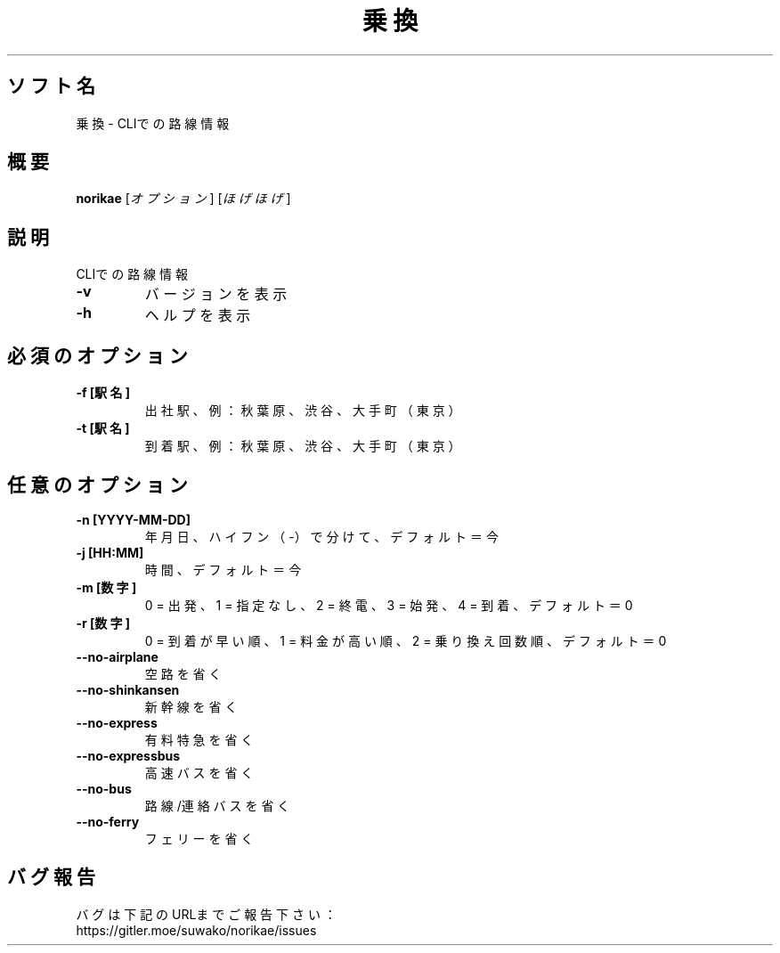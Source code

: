 .TH 乗換 1 norikae\-VERSION
.SH ソフト名
乗換 - CLIでの路線情報
.SH 概要
.B norikae
[\fI\,オプション\/\fR] [\fI\,ほげほげ\/\fR]
.SH 説明
.PP
CLIでの路線情報
.TP
\fB\-v\fR
バージョンを表示
.TP
\fB\-h\fR
ヘルプを表示
.SH 必須のオプション
.TP
\fB\-f [駅名]\fR
出社駅、例：秋葉原、渋谷、大手町（東京）
.TP
\fB\-t [駅名]\fR
到着駅、例：秋葉原、渋谷、大手町（東京）
.SH 任意のオプション
.TP
\fB\-n [YYYY-MM-DD]\fR
年月日、ハイフン（-）で分けて、デフォルト＝今
.TP
\fB\-j [HH:MM]\fR
時間、デフォルト＝今
.TP
\fB\-m [数字]\fR
0 = 出発、1 = 指定なし、2 = 終電、3 = 始発、4 = 到着、デフォルト＝0
.TP
\fB\-r [数字]\fR
0 = 到着が早い順、1 = 料金が高い順、2 = 乗り換え回数順、デフォルト＝0
.TP
\fB\--no-airplane\fR
空路を省く
.TP
\fB\--no-shinkansen\fR
新幹線を省く
.TP
\fB\--no-express\fR
有料特急を省く
.TP
\fB\--no-expressbus\fR
高速バスを省く
.TP
\fB\--no-bus\fR
路線/連絡バスを省く
.TP
\fB\--no-ferry\fR
フェリーを省く
.SH バグ報告
.PP
バグは下記のURLまでご報告下さい：
.br
https://gitler.moe/suwako/norikae/issues
